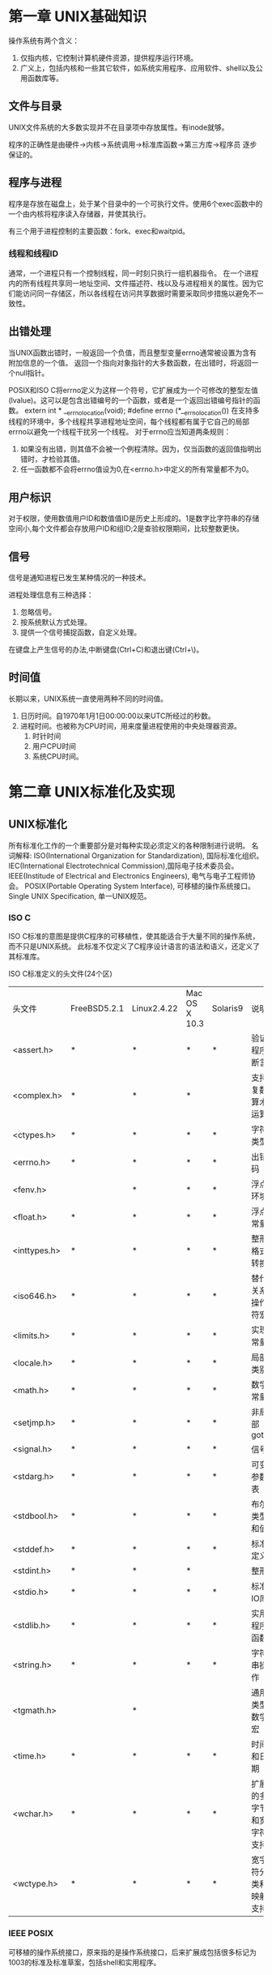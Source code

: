 * 第一章 UNIX基础知识
操作系统有两个含义：
1. 仅指内核，它控制计算机硬件资源，提供程序运行环境。
2. 广义上，包括内核和一些其它软件，如系统实用程序、应用软件、shell以及公用函数库等。 
** 文件与目录
   UNIX文件系统的大多数实现并不在目录项中存放属性。有inode就够。

   程序的正确性是由硬件->内核->系统调用->标准库函数->第三方库->程序员 逐步保证的。
** 程序与进程
   程序是存放在磁盘上，处于某个目录中的一个可执行文件。使用6个exec函数中的一个由内核将程序读入存储器，并使其执行。
   
   有三个用于进程控制的主要函数：fork、exec和waitpid。
*** 线程和线程ID
    通常，一个进程只有一个控制线程，同一时刻只执行一组机器指令。
    在一个进程内的所有线程共享同一地址空间、文件描述符、栈以及与进程相关的属性。因为它们能访问同一存储区，所以各线程在访问共享数据时需要采取同步措施以避免不一致性。
** 出错处理
   当UNIX函数出错时，一般返回一个负值，而且整型变量errno通常被设置为含有附加信息的一个值。
   返回一个指向对象指针的大多数函数，在出错时，将返回一个null指针。

   POSIX和ISO C将errno定义为这样一个符号，它扩展成为一个可修改的整型左值(lvalue)。这可以是包含出错编号的一个函数，或者是一个返回出错编号指针的函数。
   extern int * __errno_location(void);
   #define errno (*__errno_location())
   在支持多线程的环境中，多个线程共享进程地址空间，每个线程都有属于它自己的局部errno以避免一个线程干扰另一个线程。
   对于errno应当知道两条规则：
   1. 如果没有出错，则其值不会被一个例程清除。因为，仅当函数的返回值指明出错时，才检验其值。
   2. 任一函数都不会将errno值设为0,在<errno.h>中定义的所有常量都不为0。
 
** 用户标识
   对于权限，使用数值用户ID和数值值ID是历史上形成的。1是数字比字符串的存储空间小,每个文件都会存放用户ID和组ID;2是查验权限期间，比较整数更快。
   
** 信号
   信号是通知进程已发生某种情况的一种技术。

   进程处理信息有三种选择：
   1. 忽略信号。
   2. 按系统默认方式处理。
   3. 提供一个信号捕捉函数，自定义处理。

   在键盘上产生信号的办法,中断键盘(Ctrl+C)和退出键(Ctrl+\)。
   
** 时间值
   长期以来，UNIX系统一直使用两种不同的时间值。
   1. 日历时间。自1970年1月1日00:00:00以来UTC所经过的秒数。
   2. 进程时间。也被称为CPU时间，用来度量进程使用的中央处理器资源。
      1. 时针时间
      2. 用户CPU时间
      3. 系统CPU时间。


* 第二章 UNIX标准化及实现
** UNIX标准化
   所有标准化工作的一个重要部分是对每种实现必须定义的各种限制进行说明。
  名词解释:
  ISO(International Organization for Standardization), 国际标准化组织。
  IEC(International Electrotechnical Commission),国际电子技术委员会。
  IEEE(Institude of Electrical and Electronics Engineers), 电气与电子工程师协会。
  POSIX(Portable Operating System Interface), 可移植的操作系统接口。
  Single UNIX Specification, 单一UNIX规范。

*** ISO C
    ISO C标准的意图是提供C程序的可移植性，使其能适合于大量不同的操作系统，而不只是UNIX系统。
    此标准不仅定义了C程序设计语言的语法和语义，还定义了其标准库。
    
    ISO C标准定义的头文件(24个区)
    | 头文件       | FreeBSD5.2.1 | Linux2.4.22 | Mac OS X 10.3 | Solaris9 | 说明                     |
    | <assert.h>   | *            | *           | *             | *        | 验证程序断言             |
    | <complex.h>  | *            | *           | *             |          | 支持复数算术运算         |
    | <ctypes.h>   | *            | *           | *             | *        | 字符类型                 |
    | <errno.h>    | *            | *           | *             | *        | 出错码                   |
    | <fenv.h>     |              | *           | *             | *        | 浮点环境                 |
    | <float.h>    | *            | *           | *             | *        | 浮点常量                 |
    | <inttypes.h> | *            | *           | *             | *        | 整形格式转换             |
    | <iso646.h>   | *            | *           | *             | *        | 替代关系操作符宏         |
    | <limits.h>   | *            | *           | *             | *        | 实现常量                 |
    | <locale.h>   | *            | *           | *             | *        | 局部类别                 |
    | <math.h>     | *            | *           | *             | *        | 数学常量                 |
    | <setjmp.h>   | *            | *           | *             | *        | 非局部goto               |
    | <signal.h>   | *            | *           | *             | *        | 信号                     |
    | <stdarg.h>   | *            | *           | *             | *        | 可变参数表               |
    | <stdbool.h>  | *            | *           | *             | *        | 布尔类型和值             |
    | <stddef.h>   | *            | *           | *             | *        | 标准定义                 |
    | <stdint.h>   | *            | *           | *             |          | 整形                     |
    | <stdio.h>    | *            | *           | *             | *        | 标准IO库                 |
    | <stdlib.h>   | *            | *           | *             | *        | 实用程序函数             |
    | <string.h>   | *            | *           | *             | *        | 字符串操作               |
    | <tgmath.h>   |              | *           |               |          | 通用类型数学宏           |
    | <time.h>     | *            | *           | *             | *        | 时间和日期               |
    | <wchar.h>    | *            | *           | *             | *        | 扩展的多字节和宽字符支持 |
    | <wctype.h>   | *            | *           | *             | *        | 宽字符分类和映射支持     |
    
*** IEEE POSIX
    可移植的操作系统接口，原来指的是操作系统接口，后来扩展成包括很多标记为1003的标准及标准草案，包括shell和实用程序。
* 第三章 文件I/O
** 引言
   UNIX系统中的大多数文件I/O只需要用到5个函数:open、read、write、lseek以及close。
   
   本章说明的函数经常被称为不带缓冲的I/O。术语 **不带缓冲** 指的是每个read和write都调用内核的一个系统调用。

   多个进程共享文件 相关的函数：dup、fcntl、sync、fsync和ioctl

** 文件描述符
   文件描述符的变化范围是0~OPEN_MAX。
** open函数

   #include <fcntl.h>
   int open(const char *pathname, int oflag, ... /* mode_t mode */);

   O_DSYNC和O_SYNC标志有微妙的区别。仅当文件属性需要更新以反映文件数据变化(例如，更新文件大小以反映文件中包含了更多的数据)时，O_DSYNC标志
   才影响文件属性。而设置O_SYNC标志后，数据和属性总是同步更新。当文件用O_DSYNC标志打开，在重写其现有的部分内容时，文件时间属性不会同步更新。与此相反，如果文件是用O_SYNC标志打开，那么对该文件的每一次
   write操作都将在write返回前更新文件时间, 这与是否改写现有字节或增写文件无关。
   
   由open返回的文件描述符一定是最小的未用描述符数值。
   
   若_POSIX_NNO_TRUNC有效，则在整个路径名超过PATH_MAX, 或路径名中任一文件名超过NAME_MAX时，返回出错状态，并将errno设置为ENAMETOOLONG。
   
** create函数

   #include <fcntl.h>
   int create(const char *pathname, mode_t mode);
   此函数等效于open(pathname, O_WRONLY | O_CREATE | O_TRUNC, mode);

** close函数
   
   #include <fcntl.h>
   int close(int filedes);

   关闭一个文件时还会释放该进程加在该文件上的所有 **记录锁**
   当一个进程终止时，内核自动关闭它所有打开的文件。